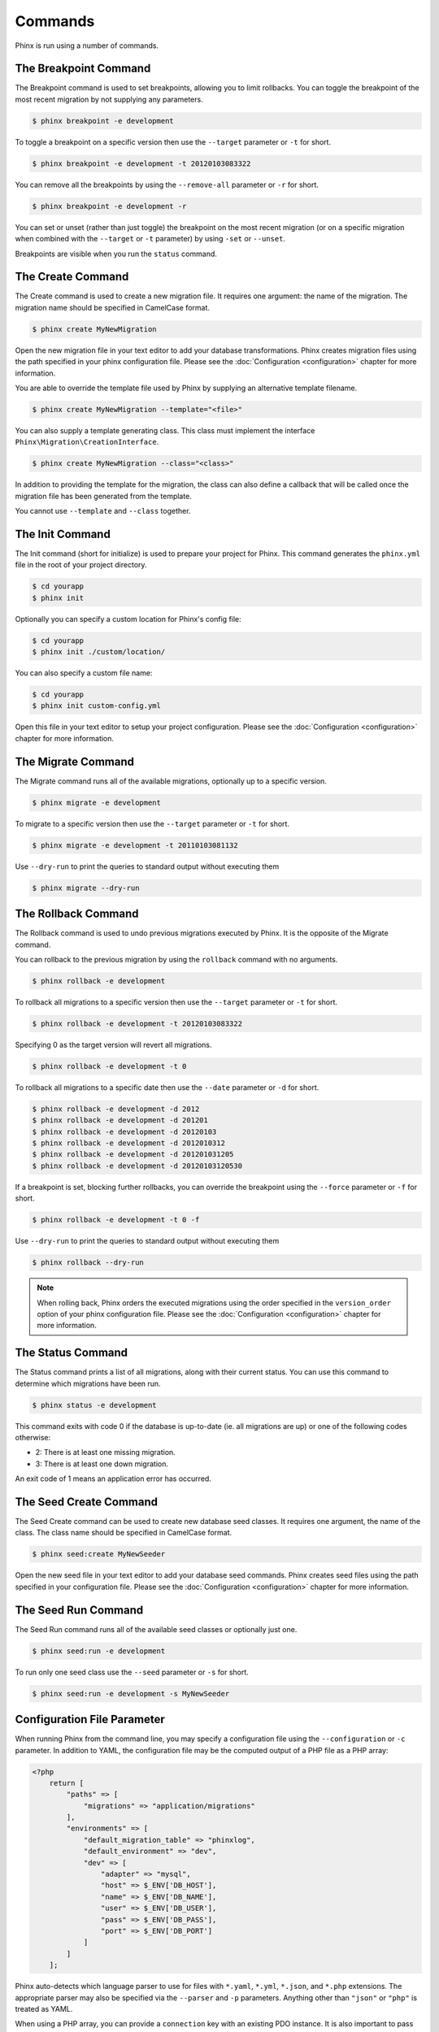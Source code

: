 .. index::
   single: Commands

Commands
========

Phinx is run using a number of commands.

The Breakpoint Command
----------------------

The Breakpoint command is used to set breakpoints, allowing you to limit
rollbacks. You can toggle the breakpoint of the most recent migration by
not supplying any parameters.

.. code-block:: bash

        $ phinx breakpoint -e development

To toggle a breakpoint on a specific version then use the ``--target``
parameter or ``-t`` for short.

.. code-block:: bash

        $ phinx breakpoint -e development -t 20120103083322

You can remove all the breakpoints by using the ``--remove-all`` parameter
or ``-r`` for short.

.. code-block:: bash

        $ phinx breakpoint -e development -r

You can set or unset (rather than just toggle) the breakpoint on the most
recent migration (or on a specific migration when combined with the
``--target`` or ``-t`` parameter) by using ``-set`` or ``--unset``.

Breakpoints are visible when you run the ``status`` command.

The Create Command
------------------

The Create command is used to create a new migration file. It requires one
argument: the name of the migration. The migration name should be specified in
CamelCase format.

.. code-block:: bash

        $ phinx create MyNewMigration

Open the new migration file in your text editor to add your database
transformations. Phinx creates migration files using the path specified in your
phinx configuration file. Please see the :doc:`Configuration <configuration>` chapter
for more information.

You are able to override the template file used by Phinx by supplying an
alternative template filename.

.. code-block:: bash

        $ phinx create MyNewMigration --template="<file>"

You can also supply a template generating class. This class must implement the
interface ``Phinx\Migration\CreationInterface``.

.. code-block:: bash

        $ phinx create MyNewMigration --class="<class>"

In addition to providing the template for the migration, the class can also define
a callback that will be called once the migration file has been generated from the
template.

You cannot use ``--template`` and ``--class`` together.

The Init Command
----------------

The Init command (short for initialize) is used to prepare your project for
Phinx. This command generates the ``phinx.yml`` file in the root of your
project directory.

.. code-block:: bash

        $ cd yourapp
        $ phinx init

Optionally you can specify a custom location for Phinx's config file:

.. code-block:: bash

        $ cd yourapp
        $ phinx init ./custom/location/

You can also specify a custom file name:

.. code-block:: bash

        $ cd yourapp
        $ phinx init custom-config.yml

Open this file in your text editor to setup your project configuration. Please
see the :doc:`Configuration <configuration>` chapter for more information.

The Migrate Command
-------------------

The Migrate command runs all of the available migrations, optionally up to a
specific version.

.. code-block:: bash

        $ phinx migrate -e development

To migrate to a specific version then use the ``--target`` parameter or ``-t``
for short.

.. code-block:: bash

        $ phinx migrate -e development -t 20110103081132

Use ``--dry-run`` to print the queries to standard output without executing them

.. code-block:: bash

        $ phinx migrate --dry-run

The Rollback Command
--------------------

The Rollback command is used to undo previous migrations executed by Phinx. It
is the opposite of the Migrate command.

You can rollback to the previous migration by using the ``rollback`` command
with no arguments.

.. code-block:: bash

        $ phinx rollback -e development

To rollback all migrations to a specific version then use the ``--target``
parameter or ``-t`` for short.

.. code-block:: bash

        $ phinx rollback -e development -t 20120103083322

Specifying 0 as the target version will revert all migrations.

.. code-block:: bash

        $ phinx rollback -e development -t 0

To rollback all migrations to a specific date then use the ``--date``
parameter or ``-d`` for short.

.. code-block:: bash

        $ phinx rollback -e development -d 2012
        $ phinx rollback -e development -d 201201
        $ phinx rollback -e development -d 20120103
        $ phinx rollback -e development -d 2012010312
        $ phinx rollback -e development -d 201201031205
        $ phinx rollback -e development -d 20120103120530

If a breakpoint is set, blocking further rollbacks, you can override the
breakpoint using the ``--force`` parameter or ``-f`` for short.

.. code-block:: bash

        $ phinx rollback -e development -t 0 -f

Use ``--dry-run`` to print the queries to standard output without executing them

.. code-block:: bash

        $ phinx rollback --dry-run

.. note::

        When rolling back, Phinx orders the executed migrations using
        the order specified in the ``version_order`` option of your
        phinx configuration file.
        Please see the :doc:`Configuration <configuration>` chapter for more information.

The Status Command
------------------

The Status command prints a list of all migrations, along with their current
status. You can use this command to determine which migrations have been run.

.. code-block:: bash

        $ phinx status -e development

This command exits with code 0 if the database is up-to-date (ie. all migrations are up) or one of the following codes otherwise:

* 2: There is at least one missing migration.
* 3: There is at least one down migration.

An exit code of 1 means an application error has occurred.

The Seed Create Command
-----------------------

The Seed Create command can be used to create new database seed classes. It
requires one argument, the name of the class. The class name should be specified
in CamelCase format.

.. code-block:: bash

        $ phinx seed:create MyNewSeeder

Open the new seed file in your text editor to add your database seed commands.
Phinx creates seed files using the path specified in your configuration file.
Please see the :doc:`Configuration <configuration>` chapter for more information.

The Seed Run Command
--------------------

The Seed Run command runs all of the available seed classes or optionally just
one.

.. code-block:: bash

        $ phinx seed:run -e development

To run only one seed class use the ``--seed`` parameter or ``-s`` for short.

.. code-block:: bash

        $ phinx seed:run -e development -s MyNewSeeder

Configuration File Parameter
----------------------------

When running Phinx from the command line, you may specify a configuration file
using the ``--configuration`` or ``-c`` parameter. In addition to YAML, the
configuration file may be the computed output of a PHP file as a PHP array:

.. code-block:: php

        <?php
            return [
                "paths" => [
                    "migrations" => "application/migrations"
                ],
                "environments" => [
                    "default_migration_table" => "phinxlog",
                    "default_environment" => "dev",
                    "dev" => [
                        "adapter" => "mysql",
                        "host" => $_ENV['DB_HOST'],
                        "name" => $_ENV['DB_NAME'],
                        "user" => $_ENV['DB_USER'],
                        "pass" => $_ENV['DB_PASS'],
                        "port" => $_ENV['DB_PORT']
                    ]
                ]
            ];

Phinx auto-detects which language parser to use for files with ``*.yaml``, ``*.yml``, ``*.json``, and ``*.php`` extensions.
The appropriate parser may also be specified via the ``--parser`` and ``-p`` parameters. Anything other than  ``"json"`` or
``"php"`` is treated as YAML.

When using a PHP array, you can provide a ``connection`` key with an existing PDO instance. It is also important to pass
the database name too, as Phinx requires this for certain methods such as ``hasTable()``:

.. code-block:: php

        <?php
            return [
                "paths" => [
                    "migrations" => "application/migrations"
                ),
                "environments" => [
                    "default_migration_table" => "phinxlog",
                    "default_environment" => "dev",
                    "dev" => [
                        "name" => "dev_db",
                        "connection" => $pdo_instance
                    ]
                ]
            ];

Running Phinx in a Web App
--------------------------

Phinx can also be run inside of a web application by using the ``Phinx\Wrapper\TextWrapper``
class. An example of this is provided in ``app/web.php``, which can be run as a
standalone server:

.. code-block:: bash

        $ php -S localhost:8000 vendor/robmorgan/phinx/app/web.php

This will create local web server at `<http://localhost:8000>`__ which will show current
migration status by default. To run migrations up, use `<http://localhost:8000/migrate>`__
and to rollback use `<http://localhost:8000/rollback>`__.

**The included web app is only an example and should not be used in production!**

.. note::

        To modify configuration variables at runtime and override ``%%PHINX_DBNAME%%``
        or other another dynamic option, set ``$_SERVER['PHINX_DBNAME']`` before
        running commands. Available options are documented in the Configuration page.

Wrapping Phinx in another Symfony Console Application
-----------------------------------------------------

Phinx can be wrapped and run as part of a separate Symfony console application. This
may be desirable to present a unified interface to the user for all aspects of your
application, or because you wish to run multiple Phinx commands. While you could
run the commands through ``exec`` or use the above ``Phinx\Wrapper\TextWrapper``,
though this makes it hard to deal with the return code and output in a similar fashion
as your application.

Luckily, Symfony makes doing this sort of "meta" command straight-forward:

.. code-block:: php

    use Symfony\Component\Console\Input\ArrayInput;
    use Symfony\Component\Console\Input\InputInterface;
    use Symfony\Component\Console\Output\OutputInterface;
    use Phinx\Console\PhinxApplication;

    // ...

    protected function execute(InputInterface $input, OutputInterface $output)
    {

        $phinx = new PhinxApplication();
        $command = $phinx->find('migrate');

        $arguments = [
            'command'         => 'migrate',
            '--environment'   => 'production',
            '--configuration' => '/path/to/phinx/config/file'
        ];

        $input = new ArrayInput($arguments);
        $returnCode = $command->run(new ArrayInput($arguments), $output);
        // ...
    }

Here, you are instantianting the ``PhinxApplication``, telling it to find the ``migrate``
command, defining the arguments to pass to it (which match the commandline arguments and flags),
and then finally running the command, passing it the same ``OutputInterface`` that your
application uses.

See this `Symfony page <https://symfony.com/doc/current/console/calling_commands.html>`_ for more information.

Using Phinx with PHPUnit
--------------------------

Phinx can be used within your unit tests to prepare or seed the database. You can use it programatically :

.. code-block:: php

        public function setUp ()
        {
          $app = new PhinxApplication();
          $app->setAutoExit(false);
          $app->run(new StringInput('migrate'), new NullOutput());
        }

If you use a memory database, you'll need to give Phinx a specific PDO instance. You can interact with Phinx directly
using the Manager class :

.. code-block:: php

        use PDO;
        use Phinx\Config\Config;
        use Phinx\Migration\Manager;
        use PHPUnit\Framework\TestCase;
        use Symfony\Component\Console\Input\StringInput;
        use Symfony\Component\Console\Output\NullOutput;

        class DatabaseTestCase extends TestCase {

            public function setUp ()
            {
                $pdo = new PDO('sqlite::memory:', null, null, [
                    PDO::ATTR_ERRMODE => PDO::ERRMODE_EXCEPTION
                ]);
                $configArray = require('phinx.php');
                $configArray['environments']['test'] = [
                    'adapter'    => 'sqlite',
                    'connection' => $pdo
                ];
                $config = new Config($configArray);
                $manager = new Manager($config, new StringInput(' '), new NullOutput());
                $manager->migrate('test');
                $manager->seed('test');
                // You can change default fetch mode after the seeding
                $this->pdo->setAttribute(PDO::ATTR_DEFAULT_FETCH_MODE, PDO::FETCH_OBJ);
                $this->pdo = $pdo;
            }

        }
